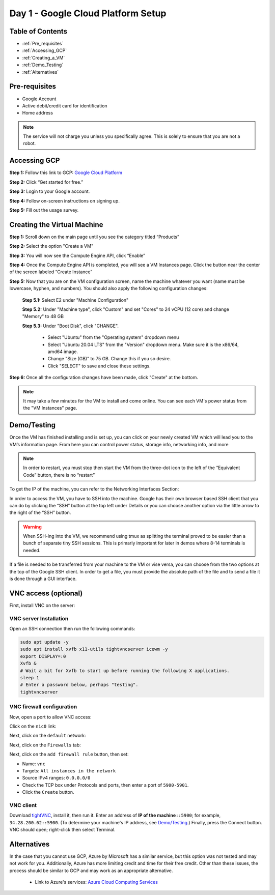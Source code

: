 ===================================
Day 1 - Google Cloud Platform Setup
===================================

Table of Contents
=================

* :ref:`Pre_requisites`
* :ref:`Accessing_GCP`
* :ref:`Creating_a_VM`
* :ref:`Demo_Testing`
* :ref:`Alternatives`

.. _Pre_requisites:

Pre-requisites
==============

* Google Account
* Active debit/credit card for identification
* Home address


.. note::

    The service will not charge you unless you specifically agree. This is solely to ensure that you are not a robot.


.. _Accessing_GCP:

Accessing GCP
=============

**Step 1:** Follow this link to GCP: `Google Cloud Platform <https://cloud.google.com>`_

**Step 2:** Click “Get started for free.”

.. image:: GCP_iv.png
    :alt: GCP image IV

**Step 3:** Login to your Google account.

**Step 4:** Follow on-screen instructions on signing up.

**Step 5:** Fill out the usage survey.

.. _Creating_a_VM:

Creating the Virtual Machine
============================

**Step 1:** Scroll down on the main page until you see the category titled “Products”

.. image:: GCP_i.png
    :alt: GCP image I

**Step 2:** Select the option "Create a VM"

.. image:: GCP_ii.png
    :alt: GCP image II

**Step 3:** You will now see the Compute Engine API, click “Enable”

**Step 4:** Once the Compute Engine API is completed, you will see a VM Instances page. Click the button near the center of the screen labeled “Create Instance”

**Step 5:** Now that you are on the VM configuration screen, name the machine whatever you want (name must be lowercase, hyphen, and numbers). You should also apply the following configuration changes:

    **Step 5.1:** Select E2 under "Machine Configuration"

    **Step 5.2:** Under "Machine type", click "Custom" and set "Cores" to 24 vCPU (12 core) and change "Memory" to 48 GB

    **Step 5.3:** Under "Boot Disk", click "CHANGE".

        * Select "Ubuntu" from the "Operating system" dropdown menu

        * Select "Ubuntu 20.04 LTS" from the "Version" dropdown menu. Make sure it is the x86/64, amd64 image.

        * Change "Size (GB)" to 75 GB. Change this if you so desire.

        * Click "SELECT" to save and close these settings.

**Step 6:** Once all the configuration changes have been made, click "Create" at the bottom.

.. note::

    It may take a few minutes for the VM to install and come online. You can see each VM's power status from the "VM Instances" page.

.. _Demo_Testing:

Demo/Testing
============

Once the VM has finished installing and is set up, you can click on your newly created VM which will lead you to the VM’s information page. From here you can control power status, storage info, networking info, and more

.. note::

    In order to restart, you must stop then start the VM from the three-dot icon to the left of the “Equivalent Code” button, there is no “restart”

To get the IP of the machine, you can refer to the Networking Interfaces Section:

.. image:: GCP_iii.png
    :alt: GCP image III

In order to access the VM, you have to SSH into the machine. Google has their own browser based SSH client that you can do by clicking the “SSH” button at the top left under Details or you can choose another option via the little arrow to the right of the “SSH” button.

.. warning::

    When SSH-ing into the VM, we recommend using tmux as splitting the terminal proved to be easier than a bunch of separate tiny SSH sessions. This is primarly important for later in demos where 8-14 terminals is needed.

If a file is needed to be transferred from your machine to the VM or vise versa, you can choose from the two options at the top of the Google SSH client. In order to get a file, you must provide the absolute path of the file and to send a file it is done through a GUI interface.


.. _VNC-access:

VNC access (optional)
=====================

First, install VNC on the server:

VNC server Installation
-----------------------
Open an SSH connection then run the following commands:

.. code-block:: bash

    sudo apt update -y
    sudo apt install xvfb x11-utils tightvncserver icewm -y
    export DISPLAY=:0
    Xvfb &
    # Wait a bit for Xvfb to start up before running the following X applications.
    sleep 1
    # Enter a password below, perhaps "testing".
    tightvncserver


VNC firewall configuration
--------------------------
Now, open a port to allow VNC access:

Click on the ``nic0`` link:

.. image:: firewall_nic0.png

Next, click on the ``default`` network:

.. image:: firewall_default_network.png

Next, click on the ``Firewalls`` tab:

.. image:: firewall_firewall_tab.png

Next, click on the ``add firewall rule`` button, then set:

-   Name: ``vnc``
-   Targets: ``All instances in the network``
-   Source IPv4 ranges: ``0.0.0.0/0``
-   Check the TCP box under Protocols and ports, then enter a port of ``5900-5901``.
-   Click the ``Create`` button.

.. image:: firewall_create_rule1.png
.. image:: firewall_create_rule2.png

VNC client
----------
Download `tightVNC <https://www.tightvnc.com/download.php>`_, install it, then run it. Enter an address of **IP of the machine**\ ``::5900``; for example, ``34.28.200.62::5900``. (To determine your machine's IP address, see `Demo/Testing <Demo_Testing>`_.) Finally, press the Connect button. VNC should open; right-click then select Terminal.


.. _Alternatives:

Alternatives
============

In the case that you cannot use GCP, Azure by Microsoft has a similar service, but this option was not tested and may not work for you. Additionally, Azure has more limiting credit and time for their free credit. Other than these issues, the process should be similar to GCP and may work as an appropriate alternative.

    * Link to Azure's services: `Azure Cloud Computing Services <https://azure.microsoft.com/en-us>`_
